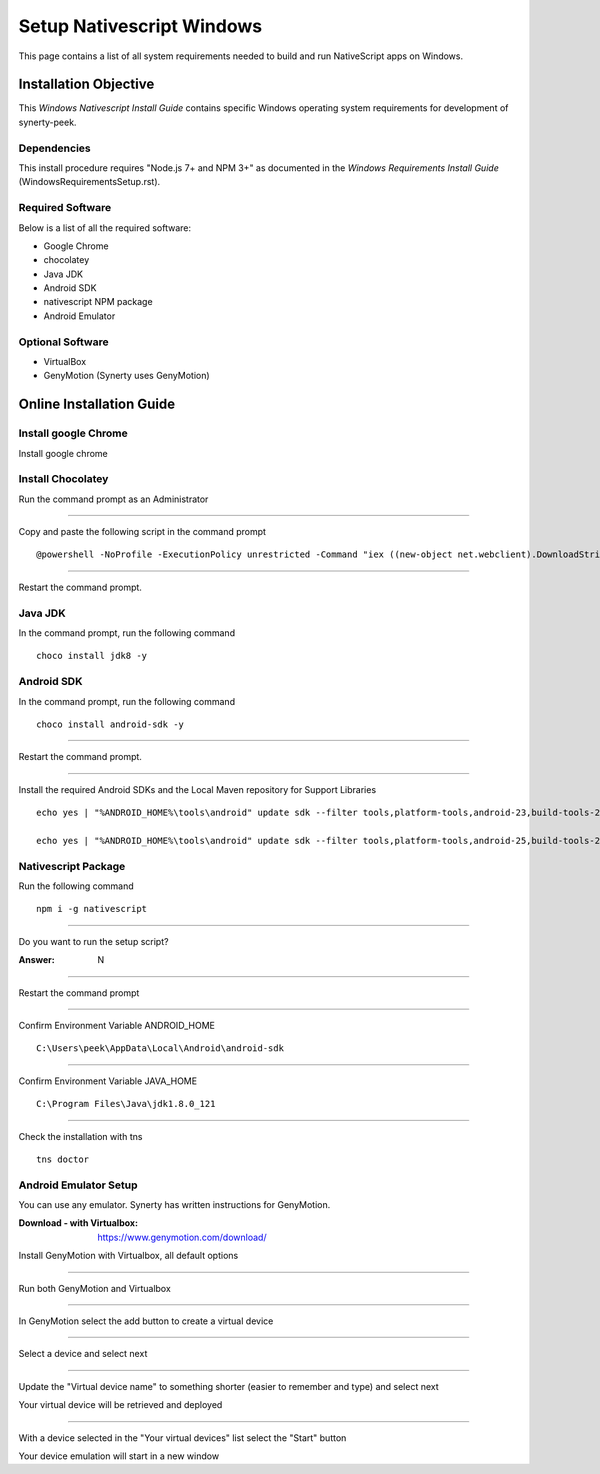 .. _setup_nativescript_windows:

==========================
Setup Nativescript Windows
==========================

This page contains a list of all system requirements needed to build and run
NativeScript apps on Windows.

Installation Objective
----------------------

This *Windows Nativescript Install Guide* contains specific Windows operating system
requirements for development of synerty-peek.

Dependencies
````````````

This install procedure requires "Node.js 7+ and NPM 3+" as documented in the *Windows
Requirements Install Guide* (WindowsRequirementsSetup.rst).

Required Software
`````````````````

Below is a list of all the required software:

*  Google Chrome
*  chocolatey
*  Java JDK
*  Android SDK
*  nativescript NPM package
*  Android Emulator


Optional  Software
``````````````````

*   VirtualBox
*   GenyMotion (Synerty uses GenyMotion)

Online Installation Guide
-------------------------

Install google Chrome
`````````````````````

Install google chrome

Install Chocolatey
``````````````````

Run the command prompt as an Administrator

----

Copy and paste the following script in the command prompt ::

    @powershell -NoProfile -ExecutionPolicy unrestricted -Command "iex ((new-object net.webclient).DownloadString('https://chocolatey.org/install.ps1'))" && SET PATH=%PATH%;%ALLUSERSPROFILE%\chocolatey\bin

----

Restart the command prompt.

Java JDK
````````

In the command prompt, run the following command ::

    choco install jdk8 -y

Android SDK
```````````

In the command prompt, run the following command ::

    choco install android-sdk -y

----

Restart the command prompt.

----

Install the required Android SDKs and the Local Maven repository for Support Libraries ::

    echo yes | "%ANDROID_HOME%\tools\android" update sdk --filter tools,platform-tools,android-23,build-tools-23.0.3,extra-android-m2repository,extra-google-m2repository,extra-android-support --all --no-ui

    echo yes | "%ANDROID_HOME%\tools\android" update sdk --filter tools,platform-tools,android-25,build-tools-25.0.2,extra-android-m2repository,extra-google-m2repository,extra-android-support --all --no-ui

Nativescript Package
````````````````````

Run the following command ::

    npm i -g nativescript

----

Do you want to run the setup script?

:Answer: N

----

Restart the command prompt

----

Confirm Environment Variable ANDROID_HOME ::

        C:\Users\peek\AppData\Local\Android\android-sdk

----

Confirm Environment Variable JAVA_HOME ::

        C:\Program Files\Java\jdk1.8.0_121

----

Check the installation with tns ::

    tns doctor

.. image:: ./Nativescript-TnsDoctor.jpg

Android Emulator Setup
``````````````````````

You can use any emulator.  Synerty has written instructions for GenyMotion.

:Download - with Virtualbox: `<https://www.genymotion.com/download/>`_

Install GenyMotion with Virtualbox, all default options

----

Run both GenyMotion and Virtualbox

----

In GenyMotion select the add button to create a virtual device

----

Select a device and select next

----

Update the "Virtual device name" to something shorter (easier to remember and type) and
select next

Your virtual device will be retrieved and deployed

----

With a device selected in the "Your virtual devices" list select the "Start" button

Your device emulation will start in a new window
